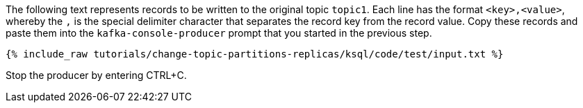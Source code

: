 The following text represents records to be written to the original topic `topic1`.
Each line has the format `<key>,<value>`, whereby the `,` is the special delimiter character that separates the record key from the record value.
Copy these records and paste them into the `kafka-console-producer` prompt that you started in the previous step.

+++++
<pre class="snippet"><code class="json">{% include_raw tutorials/change-topic-partitions-replicas/ksql/code/test/input.txt %}</code></pre>
+++++

Stop the producer by entering CTRL+C.
